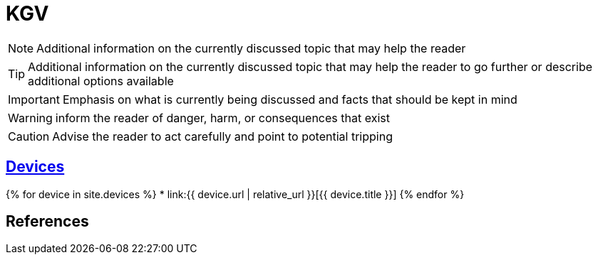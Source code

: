 = KGV
:page-description: A forkable blog-ready Jekyll site using AsciiDoc
:page-liquid:

[role=blue]
NOTE: Additional information on the currently discussed topic that may help the reader

[role=yellow]
TIP: Additional information on the currently discussed topic that may help the reader to go further or describe additional options available

[role=red]
IMPORTANT: Emphasis on what is currently being discussed and facts that should be kept in mind

[role=orange]
WARNING: inform the reader of danger, harm, or consequences that exist

[role=red]
CAUTION: Advise the reader to act carefully and point to potential tripping

== link:devices[Devices]

{% for device in site.devices %}
* link:{{ device.url | relative_url }}[{{ device.title }}]
{% endfor %}

== References
